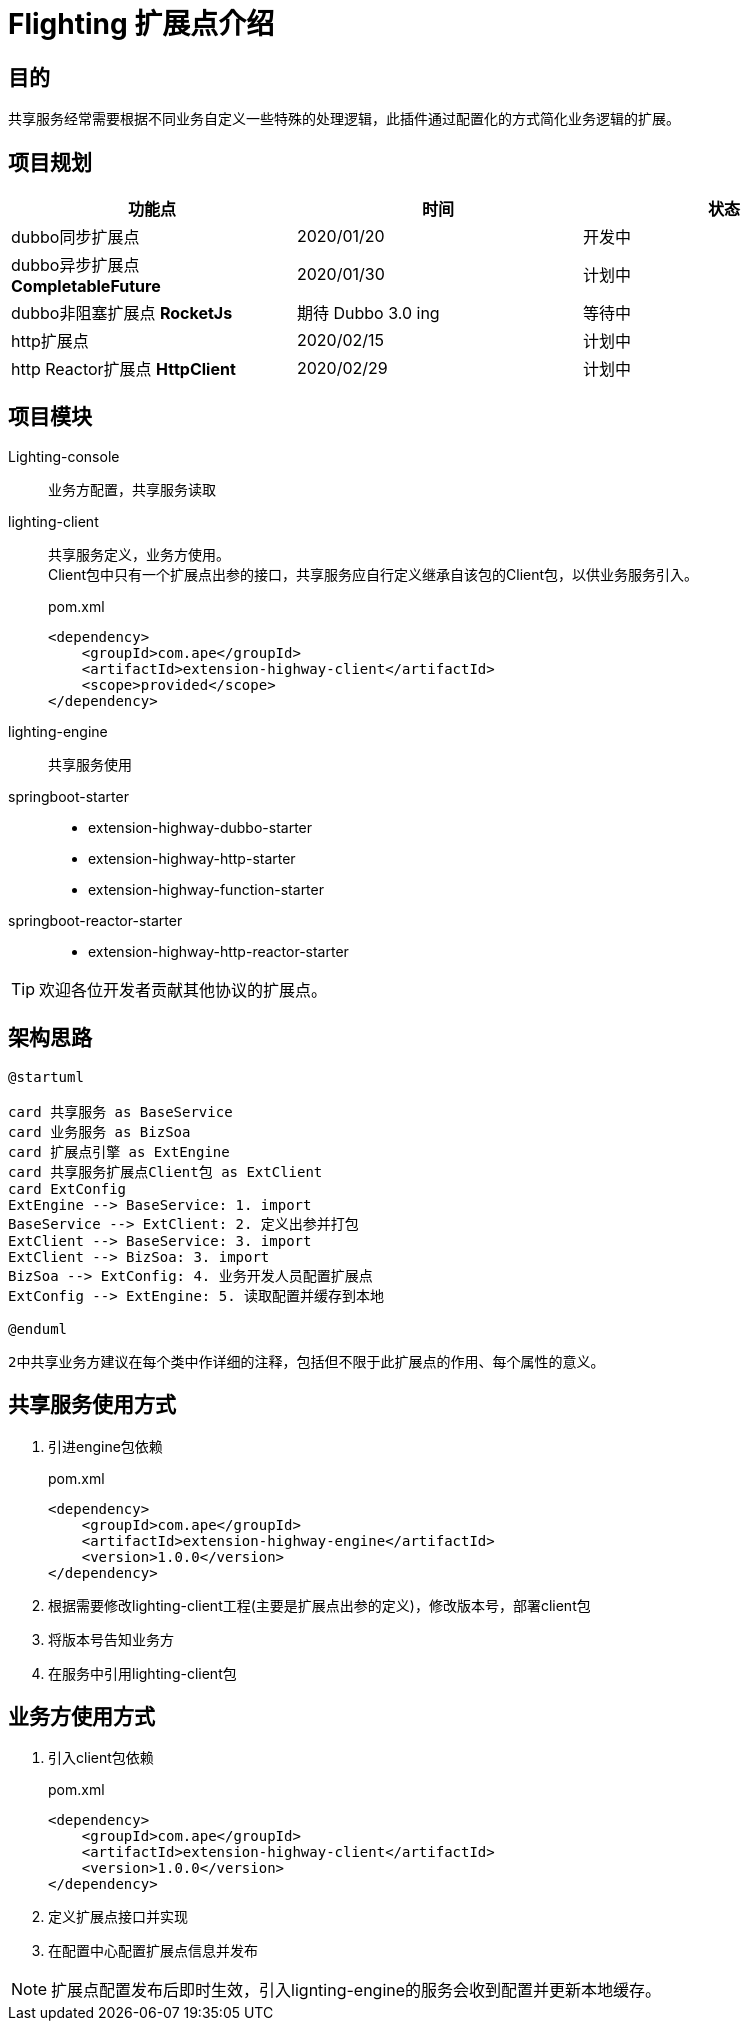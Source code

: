 = Flighting 扩展点介绍

== 目的

共享服务经常需要根据不同业务自定义一些特殊的处理逻辑，此插件通过配置化的方式简化业务逻辑的扩展。

== 项目规划
,===
功能点, 时间, 状态

dubbo同步扩展点, 2020/01/20, 开发中
dubbo异步扩展点 **CompletableFuture**, 2020/01/30, 计划中
dubbo非阻塞扩展点 **RocketJs**, 期待 Dubbo 3.0 ing, 等待中
http扩展点, 2020/02/15, 计划中
http Reactor扩展点 **HttpClient**,  2020/02/29, 计划中
,===
== 项目模块

Lighting-console::
业务方配置，共享服务读取
lighting-client::
共享服务定义，业务方使用。 +
Client包中只有一个扩展点出参的接口，共享服务应自行定义继承自该包的Client包，以供业务服务引入。

+
.pom.xml
[source,xml]
----
<dependency>
    <groupId>com.ape</groupId>
    <artifactId>extension-highway-client</artifactId>
    <scope>provided</scope>
</dependency>
----

lighting-engine:: 共享服务使用
springboot-starter::
 * extension-highway-dubbo-starter
 * extension-highway-http-starter
 * extension-highway-function-starter
springboot-reactor-starter::
 * extension-highway-http-reactor-starter

TIP: 欢迎各位开发者贡献其他协议的扩展点。



== 架构思路
[plantuml, 架构思路]
----
@startuml

card 共享服务 as BaseService
card 业务服务 as BizSoa
card 扩展点引擎 as ExtEngine
card 共享服务扩展点Client包 as ExtClient
card ExtConfig
ExtEngine --> BaseService: 1. import
BaseService --> ExtClient: 2. 定义出参并打包
ExtClient --> BaseService: 3. import
ExtClient --> BizSoa: 3. import
BizSoa --> ExtConfig: 4. 业务开发人员配置扩展点
ExtConfig --> ExtEngine: 5. 读取配置并缓存到本地

@enduml
----
``2``中共享业务方建议在每个类中作详细的注释，包括但不限于此扩展点的作用、每个属性的意义。

== 共享服务使用方式
1. 引进engine包依赖
+
.pom.xml
[source,xml]
----
<dependency>
    <groupId>com.ape</groupId>
    <artifactId>extension-highway-engine</artifactId>
    <version>1.0.0</version>
</dependency>
----

2. 根据需要修改lighting-client工程(主要是扩展点出参的定义)，修改版本号，部署client包
3. 将版本号告知业务方
4. 在服务中引用lighting-client包

== 业务方使用方式
. 引入client包依赖
+
.pom.xml
[source, xml]
----
<dependency>
    <groupId>com.ape</groupId>
    <artifactId>extension-highway-client</artifactId>
    <version>1.0.0</version>
</dependency>
----
. 定义扩展点接口并实现
. 在配置中心配置扩展点信息并发布

[NOTE]
====
扩展点配置发布后即时生效，引入lignting-engine的服务会收到配置并更新本地缓存。
====